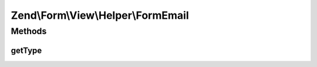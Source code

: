 .. Form/View/Helper/FormEmail.php generated using docpx on 01/30/13 03:32am


Zend\\Form\\View\\Helper\\FormEmail
===================================

Methods
+++++++

getType
-------

.. function:: getType()


    Determine input type to use

    :param ElementInterface: 

    :rtype: string 



